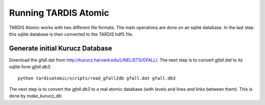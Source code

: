*********************
Running TARDIS Atomic
*********************

TARDIS Atomic works with two different file formats. The main operations are done on an sqlite database. In the last step
this sqlite database is then converted to the TARDIS hdf5 file.

Generate initial Kurucz Database
^^^^^^^^^^^^^^^^^^^^^^^^^^^^^^^^

Download the gfall.dat from `<http://kurucz.harvard.edu/LINELISTS/GFALL/>`_. The next step is to convert `gfall.dat` to
its sqlite form `gfall.db3`::

    python tardisatomic/scripts/read_gfall2db gfall.dat gfall.db3

The next step is to convert the `gfall.db3` to a real atomic database (with levels and lines and links between them). This is
done by `make_kurucz_db`::


